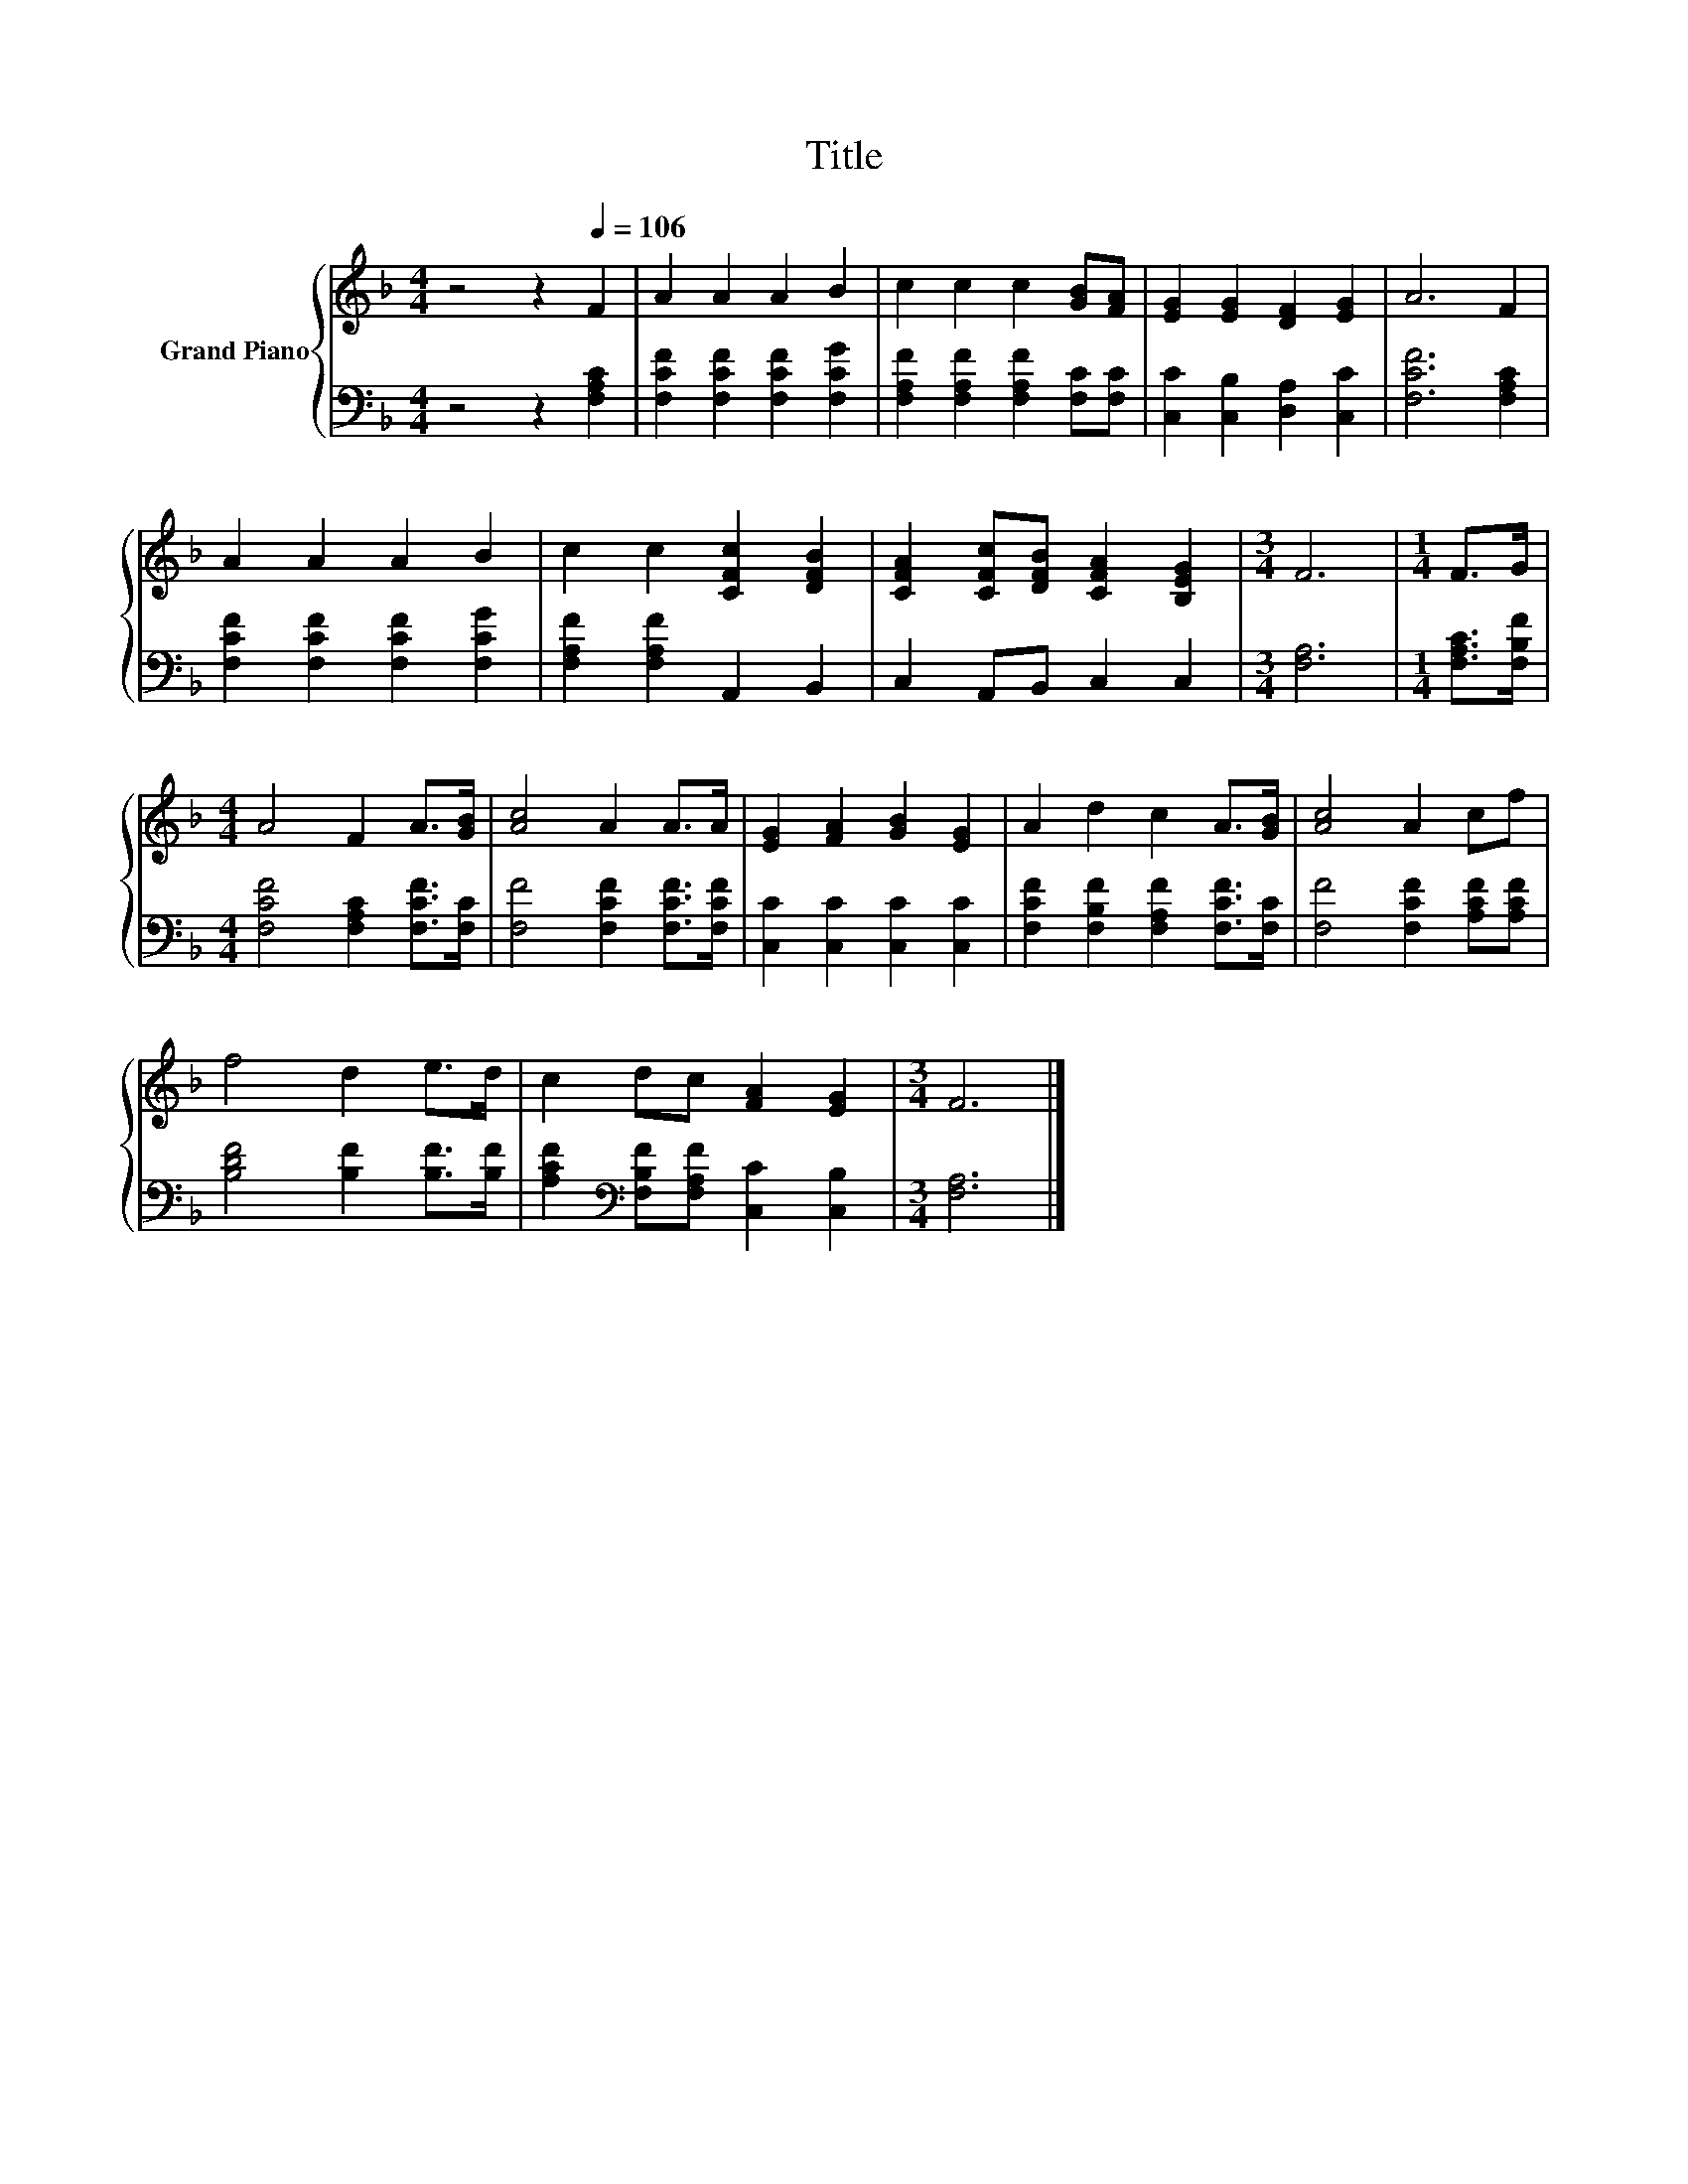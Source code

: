 X:1
T:Title
%%score { 1 | 2 }
L:1/8
M:4/4
K:F
V:1 treble nm="Grand Piano"
V:2 bass 
V:1
 z4 z2[Q:1/4=106] F2 | A2 A2 A2 B2 | c2 c2 c2 [GB][FA] | [EG]2 [EG]2 [DF]2 [EG]2 | A6 F2 | %5
 A2 A2 A2 B2 | c2 c2 [CFc]2 [DFB]2 | [CFA]2 [CFc][DFB] [CFA]2 [B,EG]2 |[M:3/4] F6 |[M:1/4] F>G | %10
[M:4/4] A4 F2 A>[GB] | [Ac]4 A2 A>A | [EG]2 [FA]2 [GB]2 [EG]2 | A2 d2 c2 A>[GB] | [Ac]4 A2 cf | %15
 f4 d2 e>d | c2 dc [FA]2 [EG]2 |[M:3/4] F6 |] %18
V:2
 z4 z2 [F,A,C]2 | [F,CF]2 [F,CF]2 [F,CF]2 [F,CG]2 | [F,A,F]2 [F,A,F]2 [F,A,F]2 [F,C][F,C] | %3
 [C,C]2 [C,B,]2 [D,A,]2 [C,C]2 | [F,CF]6 [F,A,C]2 | [F,CF]2 [F,CF]2 [F,CF]2 [F,CG]2 | %6
 [F,A,F]2 [F,A,F]2 A,,2 B,,2 | C,2 A,,B,, C,2 C,2 |[M:3/4] [F,A,]6 |[M:1/4] [F,A,C]>[F,B,F] | %10
[M:4/4] [F,CF]4 [F,A,C]2 [F,CF]>[F,C] | [F,F]4 [F,CF]2 [F,CF]>[F,CF] | %12
 [C,C]2 [C,C]2 [C,C]2 [C,C]2 | [F,CF]2 [F,B,F]2 [F,A,F]2 [F,CF]>[F,C] | %14
 [F,F]4 [F,CF]2 [A,CF][A,CF] | [B,DF]4 [B,F]2 [B,F]>[B,F] | %16
 [A,CF]2[K:bass] [F,B,F][F,A,F] [C,C]2 [C,B,]2 |[M:3/4] [F,A,]6 |] %18

